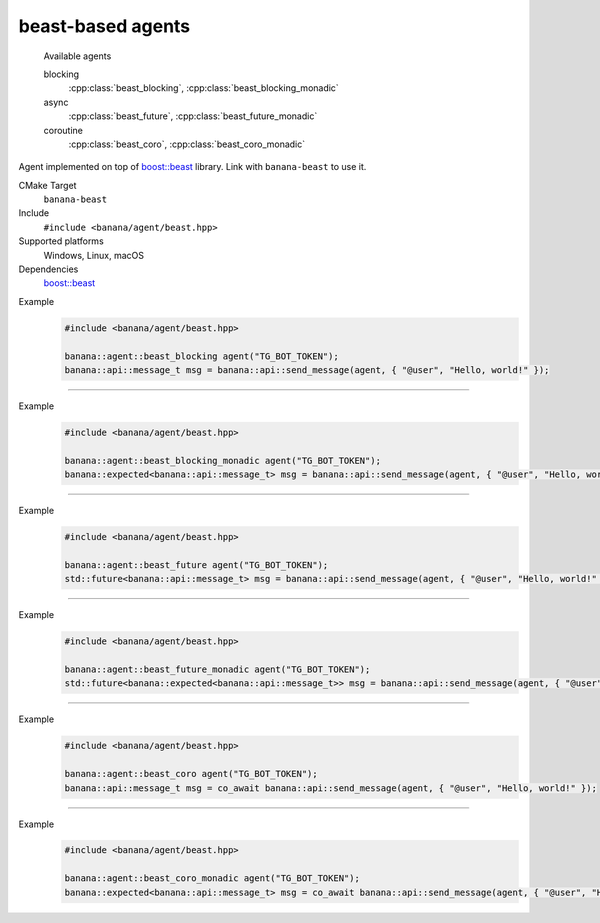 .. _banana-api-banana-agents-beast:

beast-based agents
==================

  Available agents

  blocking
     :cpp:class:`beast_blocking`, :cpp:class:`beast_blocking_monadic`
  async
     :cpp:class:`beast_future`, :cpp:class:`beast_future_monadic`
  coroutine
     :cpp:class:`beast_coro`, :cpp:class:`beast_coro_monadic`

Agent implemented on top of `boost::beast <https://github.com/boostorg/beast>`_ library. Link with ``banana-beast`` to use it.

CMake Target
  ``banana-beast``
Include
  ``#include <banana/agent/beast.hpp>``
Supported platforms
  Windows, Linux, macOS
Dependencies
  `boost::beast <https://github.com/boostorg/beast>`_

.. cpp:namespace: banana::agent
.. cpp:class:: beast_blocking

   boost::beast-based blocking agent with exception-based error handling.

   .. cpp:function:: beast_blocking::beast_blocking(std::string token, boost::asio::io_context& io_context, boost::asio::ssl::context& ssl_context)

      Default constructor accepting Telegram Bot token, I/O and ssl context.

   .. cpp:function:: template <class Traits, class R = typename Traits::response_type> \
                     R request(std::string body)

      Part of the required agent interface.

Example
   .. code-block:: C++

      #include <banana/agent/beast.hpp>

      banana::agent::beast_blocking agent("TG_BOT_TOKEN");
      banana::api::message_t msg = banana::api::send_message(agent, { "@user", "Hello, world!" });

----------------------

.. cpp:namespace: banana::agent
.. cpp:class:: beast_blocking_monadic

   boost::beast-based blocking agent with monadic error handling.

   .. cpp:function:: beast_blocking_monadic::beast_blocking_monadic(std::string token, boost::asio::io_context& io_context, boost::asio::ssl::context& ssl_context)

      Default constructor accepting Telegram Bot token, I/O and ssl context.

   .. cpp:function:: template <class Traits, class R = typename Traits::response_type> \
                     expected<R> request(std::string body)

      Part of the required agent interface.

Example
  .. code-block:: C++

     #include <banana/agent/beast.hpp>

     banana::agent::beast_blocking_monadic agent("TG_BOT_TOKEN");
     banana::expected<banana::api::message_t> msg = banana::api::send_message(agent, { "@user", "Hello, world!" });

----------------------

.. cpp:namespace: banana::agent
.. cpp:class:: beast_future

   boost::beast-based non-blocking agent with exception-based error handling.

   .. cpp:function:: beast_future::beast_future(std::string token, boost::asio::io_context& io_context, boost::asio::ssl::context& ssl_context)

      Default constructor accepting Telegram Bot token, I/O and ssl context.

   .. cpp:function:: template <class Traits, class R = typename Traits::response_type> \
                     std::future<R> request(std::string body)

      Part of the required agent interface.

Example
   .. code-block:: C++

      #include <banana/agent/beast.hpp>

      banana::agent::beast_future agent("TG_BOT_TOKEN");
      std::future<banana::api::message_t> msg = banana::api::send_message(agent, { "@user", "Hello, world!" });

----------------------

.. cpp:namespace: banana::agent
.. cpp:class:: beast_future_monadic

   boost::beast-based non-blocking agent with monadic error handling.

   .. cpp:function:: beast_future_monadic::beast_future_monadic(std::string token, boost::asio::io_context& io_context, boost::asio::ssl::context& ssl_context)

      Default constructor accepting Telegram Bot token, I/O and ssl context.

   .. cpp:function:: template <class Traits, class R = typename Traits::response_type> \
                     std::future<expected<R>> request(std::string body)

      Part of the required agent interface.

Example
  .. code-block:: C++

     #include <banana/agent/beast.hpp>

     banana::agent::beast_future_monadic agent("TG_BOT_TOKEN");
     std::future<banana::expected<banana::api::message_t>> msg = banana::api::send_message(agent, { "@user", "Hello, world!" });

----------------------

.. cpp:namespace: banana::agent
.. cpp:class:: beast_coro

   boost::beast-based blocking agent with exception-based error handling. Available since C++20 if ``BOOST_ASIO_HAS_CO_AWAIT`` is defined by ``boost::asio``.

   .. cpp:function:: beast_coro::beast_coro(std::string token, boost::asio::io_context& io_context, boost::asio::ssl::context& ssl_context)

      Default constructor accepting Telegram Bot token, I/O and ssl context.

   .. cpp:function:: template <class Traits, class R = typename Traits::response_type> \
                     boost::asio::awaitable<R> request(std::string body)

      Part of the required agent interface.

Example
   .. code-block:: C++

      #include <banana/agent/beast.hpp>

      banana::agent::beast_coro agent("TG_BOT_TOKEN");
      banana::api::message_t msg = co_await banana::api::send_message(agent, { "@user", "Hello, world!" });

----------------------

.. cpp:namespace: banana::agent
.. cpp:class:: beast_coro_monadic

   boost::beast-based coroutine-based agent with monadic error handling. Available since C++20 if ``BOOST_ASIO_HAS_CO_AWAIT`` is defined by ``boost::asio``.

   .. cpp:function:: beast_coro_monadic::beast_coro_monadic(std::string token, boost::asio::io_context& io_context, boost::asio::ssl::context& ssl_context)

      Default constructor accepting Telegram Bot token, I/O and ssl context.

   .. cpp:function:: template <class Traits, class R = typename Traits::response_type> \
                     boost::asio::awaitable<expected<R>> request(std::string body)

      Part of the required agent interface.

Example
  .. code-block:: C++

     #include <banana/agent/beast.hpp>

     banana::agent::beast_coro_monadic agent("TG_BOT_TOKEN");
     banana::expected<banana::api::message_t> msg = co_await banana::api::send_message(agent, { "@user", "Hello, world!" });
